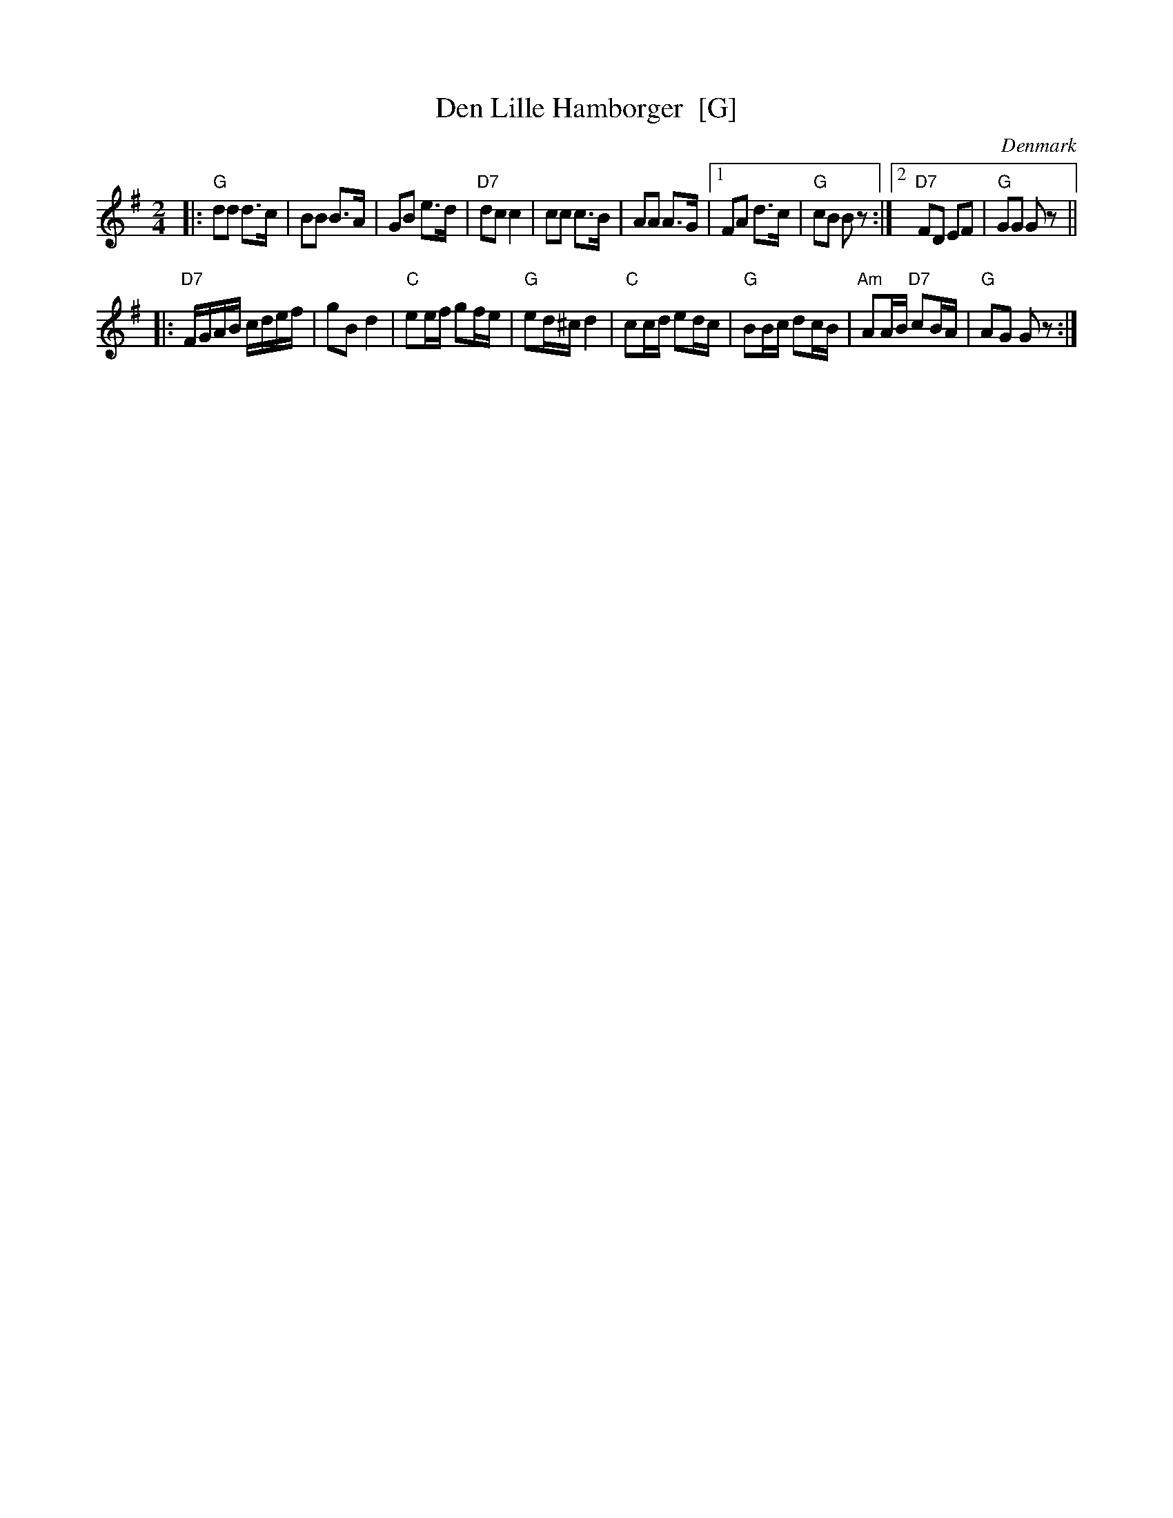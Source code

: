 X: 1
T: Den Lille Hamborger  [G]
O: Denmark
M: 2/4
L: 1/16
S: handwritten MS of unknown origin
Z: 2009 John Chambers <jc:trillian.mit.edu>
K: G
|: "G"d2d2 d3c  |    B2B2 B3A  |    G2B2     e3d  |"D7"d2c2  c4 \
|     c2c2 c3B  |    A2A2 A3G  |1   F2A2     d3c  | "G"c2B2  B2z2 :|2 "D7"F2D2 E2F2 | "G"G2G2 G2z2 ||
|:"D7"FGAB cdef |    g2B2 d4   | "C"e2ef     g2fe | "G"e2d^c d4 \
|  "C"c2cd e2dc | "G"B2Bc d2cB |"Am"A2AB "D7"c2BA | "G"A2G2  G2z2 :|
